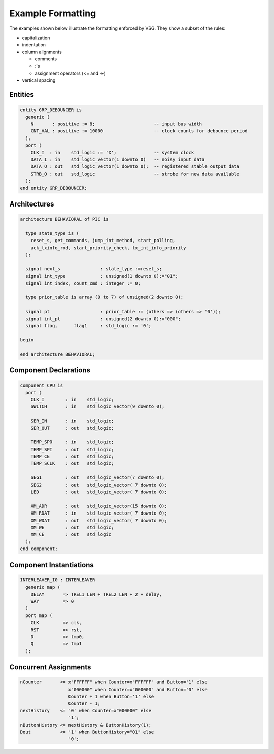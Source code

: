 Example Formatting
------------------

The examples shown below illustrate the formatting enforced by VSG.
They show a subset of the rules:

* capitalization
* indentation
* column alignments

  * comments
  * :'s
  * assignment operators (<= and =>)

* vertical spacing

Entities
########

.. code-block:: vhdl

  entity GRP_DEBOUNCER is
    generic (
      N       : positive := 8;                      -- input bus width
      CNT_VAL : positive := 10000                   -- clock counts for debounce period
    );
    port (
      CLK_I  : in    std_logic := 'X';              -- system clock
      DATA_I : in    std_logic_vector(1 downto 0)   -- noisy input data
      DATA_O : out   std_logic_vector(1 downto 0);  -- registered stable output data
      STRB_O : out   std_logic                      -- strobe for new data available
    );
  end entity GRP_DEBOUNCER;

Architectures
#############

.. code-block:: vhdl

  architecture BEHAVIORAL of PIC is
  
    type state_type is (
      reset_s, get_commands, jump_int_method, start_polling,
      ack_txinfo_rxd, start_priority_check, tx_int_info_priority
    );
  
    signal next_s               : state_type :=reset_s;
    signal int_type             : unsigned(1 downto 0):="01";
    signal int_index, count_cmd : integer := 0;
  
    type prior_table is array (0 to 7) of unsigned(2 downto 0);
  
    signal pt                   : prior_table := (others => (others => '0'));
    signal int_pt               : unsigned(2 downto 0):="000";
    signal flag,      flag1     : std_logic := '0';
  
  begin
  
  end architecture BEHAVIORAL;

Component Declarations
######################

.. code-block:: vhdl

    component CPU is
      port (
        CLK_I        : in    std_logic;
        SWITCH       : in    std_logic_vector(9 downto 0);
  
        SER_IN       : in    std_logic;
        SER_OUT      : out   std_logic;
  
        TEMP_SPO     : in    std_logic;
        TEMP_SPI     : out   std_logic;
        TEMP_CE      : out   std_logic;
        TEMP_SCLK    : out   std_logic;
  
        SEG1         : out   std_logic_vector(7 downto 0);
        SEG2         : out   std_logic_vector( 7 downto 0);
        LED          : out   std_logic_vector( 7 downto 0);
  
        XM_ADR       : out   std_logic_vector(15 downto 0);
        XM_RDAT      : in    std_logic_vector( 7 downto 0);
        XM_WDAT      : out   std_logic_vector( 7 downto 0);
        XM_WE        : out   std_logic;
        XM_CE        : out   std_logic
      );
    end component;

Component Instantiations
########################

.. code-block:: vhdl

    INTERLEAVER_I0 : INTERLEAVER
      generic map (
        DELAY       => TREL1_LEN + TREL2_LEN + 2 + delay,
        WAY         => 0
      )
      port map (
        CLK         => clk,
        RST         => rst,
        D           => tmp0,
        Q           => tmp1
      );

Concurrent Assignments
######################

.. code-block:: vhdl

    nCounter       <= x"FFFFFF" when Counter=x"FFFFFF" and Button='1' else
                      x"000000" when Counter=x"000000" and Button='0' else
                      Counter + 1 when Button='1' else
                      Counter - 1;
    nextHistory    <= '0' when Counter=x"000000" else
                      '1';
    nButtonHistory <= nextHistory & ButtonHistory(1);
    Dout           <= '1' when ButtonHistory="01" else
                      '0';
